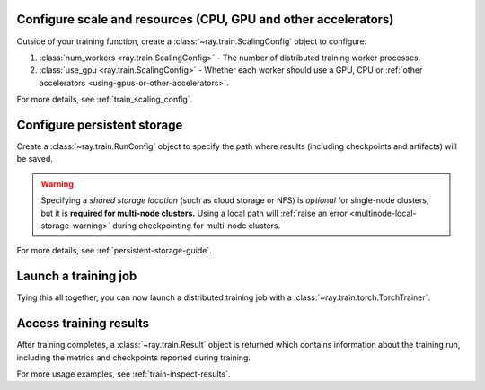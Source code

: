 Configure scale and resources (CPU, GPU and other accelerators)
---------------------------------------------------------------

Outside of your training function, create a :class:`~ray.train.ScalingConfig` object to configure:

1. :class:`num_workers <ray.train.ScalingConfig>` - The number of distributed training worker processes.
2. :class:`use_gpu <ray.train.ScalingConfig>` - Whether each worker should use a GPU, CPU or :ref:`other accelerators <using-gpus-or-other-accelerators>`.

.. testcode::

    from ray.train import ScalingConfig
    scaling_config = ScalingConfig(num_workers=2, use_gpu=True)


For more details, see :ref:`train_scaling_config`.

Configure persistent storage
----------------------------

Create a :class:`~ray.train.RunConfig` object to specify the path where results
(including checkpoints and artifacts) will be saved.

.. testcode::

    from ray.train import RunConfig

    # Local path (/some/local/path/unique_run_name)
    run_config = RunConfig(storage_path="/some/local/path", name="unique_run_name")

    # Shared cloud storage URI (s3://bucket/unique_run_name)
    run_config = RunConfig(storage_path="s3://bucket", name="unique_run_name")

    # Shared NFS path (/mnt/nfs/unique_run_name)
    run_config = RunConfig(storage_path="/mnt/nfs", name="unique_run_name")


.. warning::

    Specifying a *shared storage location* (such as cloud storage or NFS) is
    *optional* for single-node clusters, but it is **required for multi-node clusters.**
    Using a local path will :ref:`raise an error <multinode-local-storage-warning>`
    during checkpointing for multi-node clusters.


For more details, see :ref:`persistent-storage-guide`.


Launch a training job
---------------------

Tying this all together, you can now launch a distributed training job
with a :class:`~ray.train.torch.TorchTrainer`.

.. testcode::
    :hide:

    from ray.train import ScalingConfig

    train_func = lambda: None
    scaling_config = ScalingConfig(num_workers=1)
    run_config = None

.. testcode::

    from ray.train.torch import TorchTrainer

    trainer = TorchTrainer(
        train_func, scaling_config=scaling_config, run_config=run_config
    )
    result = trainer.fit()


Access training results
-----------------------

After training completes, a :class:`~ray.train.Result` object is returned which contains
information about the training run, including the metrics and checkpoints reported during training.

.. testcode::

    result.metrics     # The metrics reported during training.
    result.checkpoint  # The latest checkpoint reported during training.
    result.path        # The path where logs are stored.
    result.error       # The exception that was raised, if training failed.

For more usage examples, see :ref:`train-inspect-results`.
